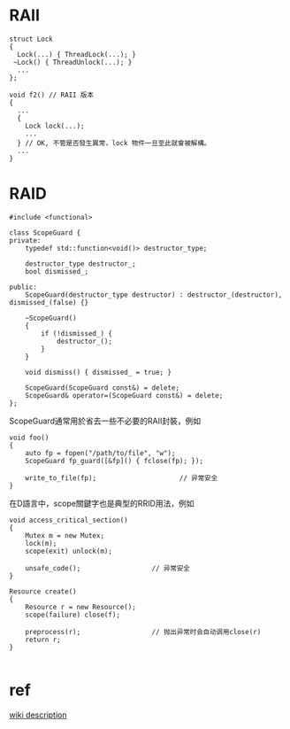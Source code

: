 * RAII

#+BEGIN_SRC c++
struct Lock
{
  Lock(...) { ThreadLock(...); }
 ~Lock() { ThreadUnlock(...); }
  ...
};
#+END_SRC


#+BEGIN_SRC c++
void f2() // RAII 版本
{
  ...
  {
    Lock lock(...);
    ...
  } // OK, 不管是否發生異常，lock 物件一旦至此就會被解構。
  ...
}
#+END_SRC

* RAID
#+BEGIN_SRC c++
#include <functional>

class ScopeGuard {
private:
    typedef std::function<void()> destructor_type;

    destructor_type destructor_;
    bool dismissed_;

public:
    ScopeGuard(destructor_type destructor) : destructor_(destructor), dismissed_(false) {}

    ~ScopeGuard()
    {
        if (!dismissed_) {
            destructor_();
        }
    }

    void dismiss() { dismissed_ = true; }

    ScopeGuard(ScopeGuard const&) = delete;
    ScopeGuard& operator=(ScopeGuard const&) = delete;
};
#+END_SRC

ScopeGuard通常用於省去一些不必要的RAII封裝，例如

#+BEGIN_SRC c++
void foo()
{
    auto fp = fopen("/path/to/file", "w");
    ScopeGuard fp_guard([&fp]() { fclose(fp); });

    write_to_file(fp);                     // 异常安全
}
#+END_SRC

在D語言中，scope關鍵字也是典型的RRID用法，例如

#+BEGIN_SRC c++
void access_critical_section()
{
    Mutex m = new Mutex;
    lock(m);
    scope(exit) unlock(m);

    unsafe_code();                  // 异常安全
}

Resource create()
{
    Resource r = new Resource();
    scope(failure) close(f);

    preprocess(r);                  // 抛出异常时会自动调用close(r)
    return r;
}

#+END_SRC

* ref
[[https://zh.wikipedia.org/wiki/RAII][wiki description]]
